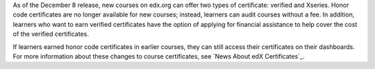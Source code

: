 
As of the December 8 release, new courses on edx.org can offer two types of
certificate: verified and Xseries. Honor code certificates are no longer
available for new courses; instead, learners can audit courses without a fee.
In addition, learners who want to earn verified certificates have the option
of applying for financial assistance to help cover the cost of the verified
certificates.

If learners earned honor code certificates in earlier courses, they can still
access their certificates on their dashboards. For more information about
these changes to course certificates, see `News About edX Certificates`_.
